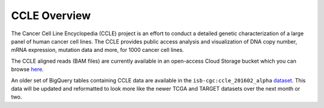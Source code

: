 *************
CCLE Overview
*************

The Cancer Cell Line Encyclopedia (CCLE) project is an effort to conduct a detailed genetic characterization of a large panel of human cancer cell lines. The CCLE provides public access analysis and visualization of DNA copy number, mRNA expression, mutation data and more, for 1000 cancer cell lines.

The CCLE aligned reads (BAM files) are currently available in an open-access
Cloud Storage bucket which you can browse 
`here <https://console.cloud.google.com/storage/browser/isb-cgc-open/NCI-GDC/legacy/CCLE/>`_.

An older set of BigQuery tables containing CCLE data are available in the
``isb-cgc:ccle_201602_alpha`` 
`dataset <https://bigquery.cloud.google.com/dataset/isb-cgc:ccle_201602_alpha>`_.
This data will be updated and reformatted to look more like the newer TCGA
and TARGET datasets over the next month or two.

